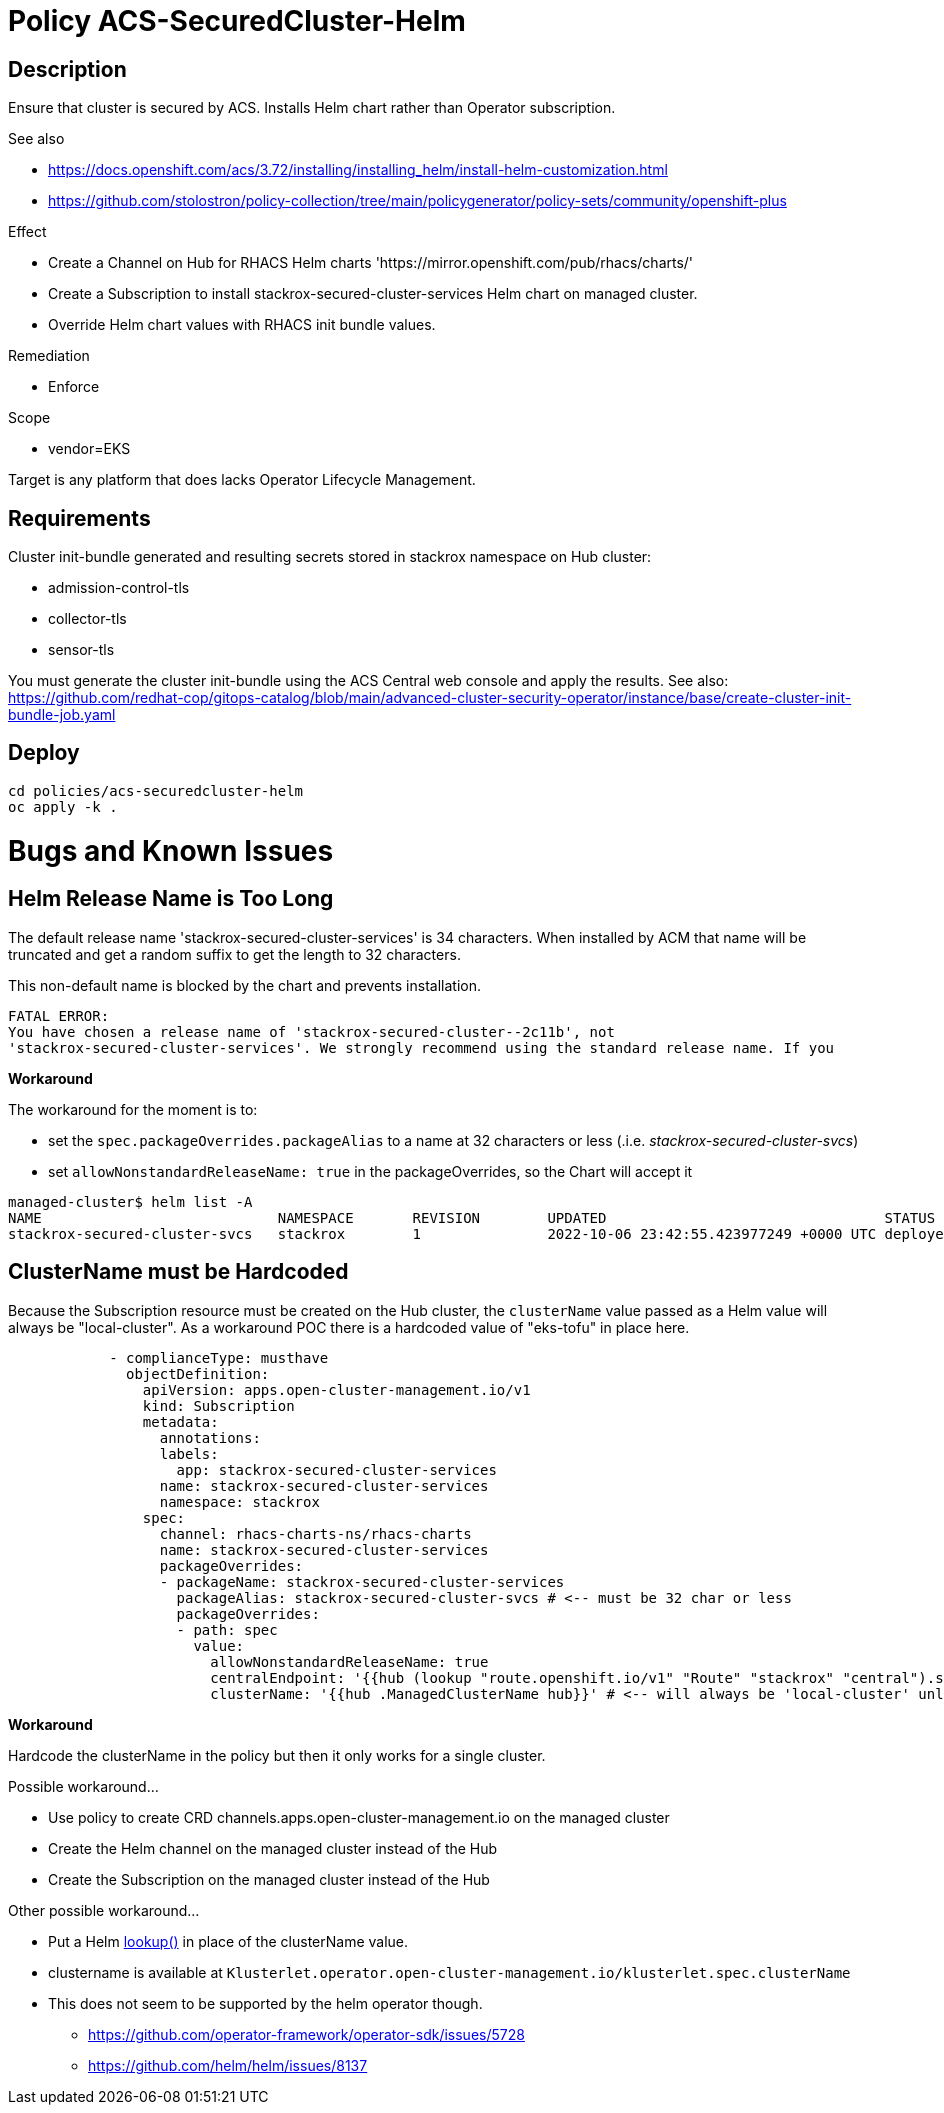 = Policy ACS-SecuredCluster-Helm

== Description

Ensure that cluster is secured by ACS.
Installs Helm chart rather than Operator subscription.


.See also
* <https://docs.openshift.com/acs/3.72/installing/installing_helm/install-helm-customization.html>
* <https://github.com/stolostron/policy-collection/tree/main/policygenerator/policy-sets/community/openshift-plus>

.Effect
* Create a Channel on Hub for RHACS Helm charts 'https://mirror.openshift.com/pub/rhacs/charts/'
* Create a Subscription to install stackrox-secured-cluster-services Helm chart on managed cluster.
* Override Helm chart values with RHACS init bundle values.

.Remediation
* Enforce

.Scope
* vendor=EKS

Target is any platform that does lacks Operator Lifecycle Management.

== Requirements

Cluster init-bundle generated and resulting secrets stored in stackrox namespace on Hub cluster:

* admission-control-tls
* collector-tls
* sensor-tls

You must generate the cluster init-bundle using the ACS Central web console and apply the results. See also: https://github.com/redhat-cop/gitops-catalog/blob/main/advanced-cluster-security-operator/instance/base/create-cluster-init-bundle-job.yaml

== Deploy

[source,bash]
----
cd policies/acs-securedcluster-helm
oc apply -k .
----

= Bugs and Known Issues

== Helm Release Name is Too Long

The default release name 'stackrox-secured-cluster-services' is 34 characters. When installed by ACM that name will be truncated and get a random suffix to get the length to 32 characters.

This non-default name is blocked by the chart and prevents installation.

[source,]
FATAL ERROR:
You have chosen a release name of 'stackrox-secured-cluster--2c11b', not
'stackrox-secured-cluster-services'. We strongly recommend using the standard release name. If you

**Workaround**

.The workaround for the moment is to:
* set the `spec.packageOverrides.packageAlias` to a name at 32 characters or less (.i.e. _stackrox-secured-cluster-svcs_)
* set `allowNonstandardReleaseName: true` in the packageOverrides, so the Chart will accept it

[source,]
managed-cluster$ helm list -A
NAME                            NAMESPACE       REVISION        UPDATED                                 STATUS          CHART                                           APP VERSION
stackrox-secured-cluster-svcs   stackrox        1               2022-10-06 23:42:55.423977249 +0000 UTC deployed        stackrox-secured-cluster-services-72.0.0        3.72.0

== ClusterName must be Hardcoded

Because the Subscription resource must be created on the Hub cluster, the `clusterName` value passed as a Helm value will always be "local-cluster". As a workaround POC there is a hardcoded value of "eks-tofu" in place here.

[source,yaml]
----
            - complianceType: musthave
              objectDefinition:
                apiVersion: apps.open-cluster-management.io/v1
                kind: Subscription
                metadata:
                  annotations:
                  labels:
                    app: stackrox-secured-cluster-services
                  name: stackrox-secured-cluster-services
                  namespace: stackrox
                spec:
                  channel: rhacs-charts-ns/rhacs-charts
                  name: stackrox-secured-cluster-services
                  packageOverrides:
                  - packageName: stackrox-secured-cluster-services
                    packageAlias: stackrox-secured-cluster-svcs # <-- must be 32 char or less
                    packageOverrides:
                    - path: spec
                      value:
                        allowNonstandardReleaseName: true
                        centralEndpoint: '{{hub (lookup "route.openshift.io/v1" "Route" "stackrox" "central").spec.host hub}}:443'
                        clusterName: '{{hub .ManagedClusterName hub}}' # <-- will always be 'local-cluster' unless hardcoded
----

**Workaround**

Hardcode the clusterName in the policy but then it only works for a single cluster.

.Possible workaround...
* Use policy to create CRD channels.apps.open-cluster-management.io  on the managed cluster
* Create the Helm channel on the managed cluster instead of the Hub
* Create the Subscription on the managed cluster instead of the Hub

.Other possible workaround...
* Put a Helm https://helm.sh/docs/chart_template_guide/functions_and_pipelines/#using-the-lookup-function[lookup()] in place of the clusterName value.
* clustername is available at `Klusterlet.operator.open-cluster-management.io/klusterlet.spec.clusterName`
* This does not seem to be supported by the helm operator though.
** https://github.com/operator-framework/operator-sdk/issues/5728
** https://github.com/helm/helm/issues/8137
